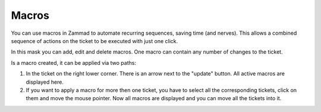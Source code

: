 Macros
******

You can use macros in Zammad to automate recurring sequences, saving time (and nerves). This allows a combined sequence of actions on the ticket to be executed with just one click.

In this mask you can add, edit and delete macros. One macro can contain any number of changes to the ticket. 

Is a macro created, it can be applied via two paths:

1. In the ticket on the right lower corner. There is an arrow next to the "update" button. All active macros are displayed here.
2. If you want to apply a macro for more then one ticket, you have to select all the corresponding tickets, click on them and move the mouse pointer. Now all macros are displayed and you can move all the tickets into it.

.. image:: /Users/johannakiefer/Downloads/exclamation-mark.gif
 It is advisable to make a note on the ticket when carrying out the action. This ensures that this step is visible to all users in the ticket.